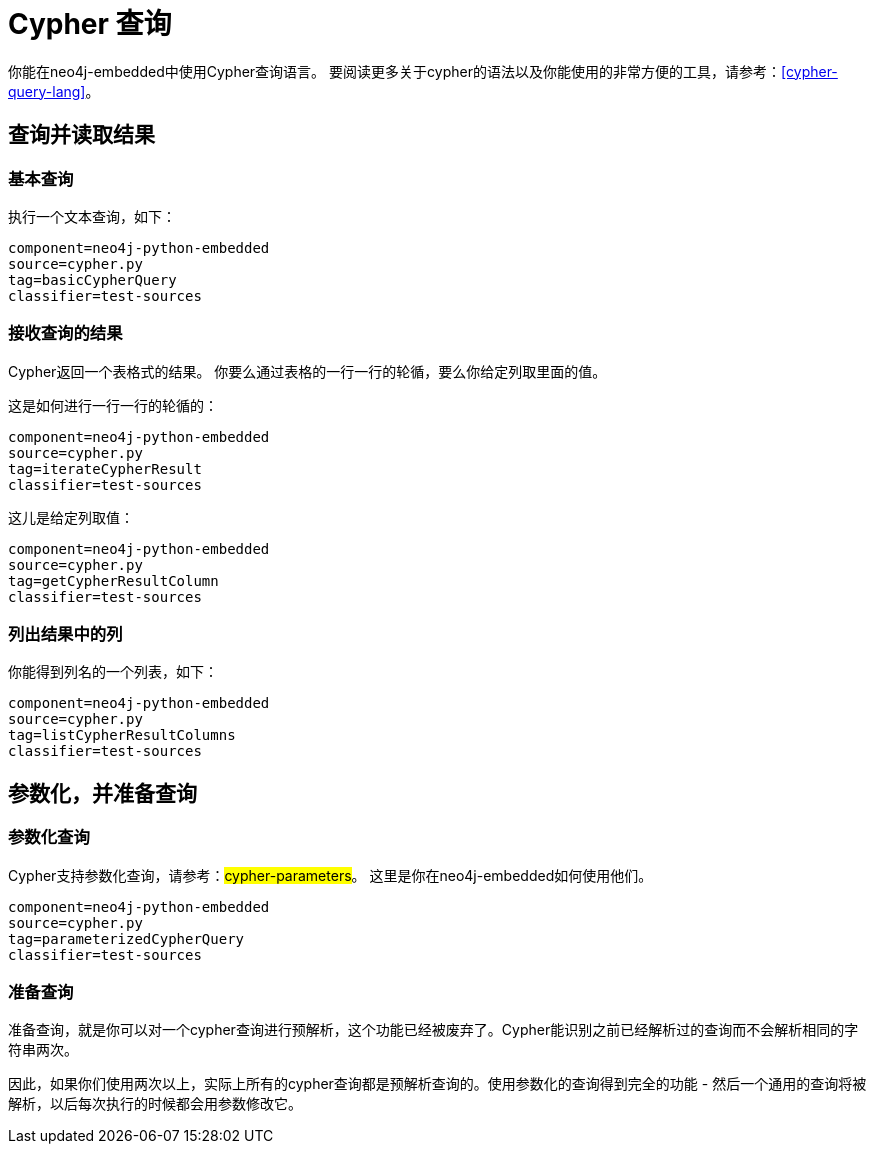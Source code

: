 [[python-embedded-reference-cypher]]
Cypher 查询
=========

你能在neo4j-embedded中使用Cypher查询语言。
要阅读更多关于cypher的语法以及你能使用的非常方便的工具，请参考：<<cypher-query-lang>>。


== 查询并读取结果 ==

=== 基本查询 ===

执行一个文本查询，如下：

[snippet,python]
----
component=neo4j-python-embedded
source=cypher.py
tag=basicCypherQuery
classifier=test-sources
----

=== 接收查询的结果 ===

Cypher返回一个表格式的结果。
你要么通过表格的一行一行的轮循，要么你给定列取里面的值。

这是如何进行一行一行的轮循的：

[snippet,python]
----
component=neo4j-python-embedded
source=cypher.py
tag=iterateCypherResult
classifier=test-sources
----

这儿是给定列取值：

[snippet,python]
----
component=neo4j-python-embedded
source=cypher.py
tag=getCypherResultColumn
classifier=test-sources
----

=== 列出结果中的列 ===

你能得到列名的一个列表，如下：

[snippet,python]
----
component=neo4j-python-embedded
source=cypher.py
tag=listCypherResultColumns
classifier=test-sources
----

== 参数化，并准备查询 ==

=== 参数化查询 ===

Cypher支持参数化查询，请参考：##cypher-parameters##。
这里是你在neo4j-embedded如何使用他们。

[snippet,python]
----
component=neo4j-python-embedded
source=cypher.py
tag=parameterizedCypherQuery
classifier=test-sources
----

=== 准备查询 ===

准备查询，就是你可以对一个cypher查询进行预解析，这个功能已经被废弃了。Cypher能识别之前已经解析过的查询而不会解析相同的字符串两次。

因此，如果你们使用两次以上，实际上所有的cypher查询都是预解析查询的。使用参数化的查询得到完全的功能 - 然后一个通用的查询将被解析，以后每次执行的时候都会用参数修改它。


